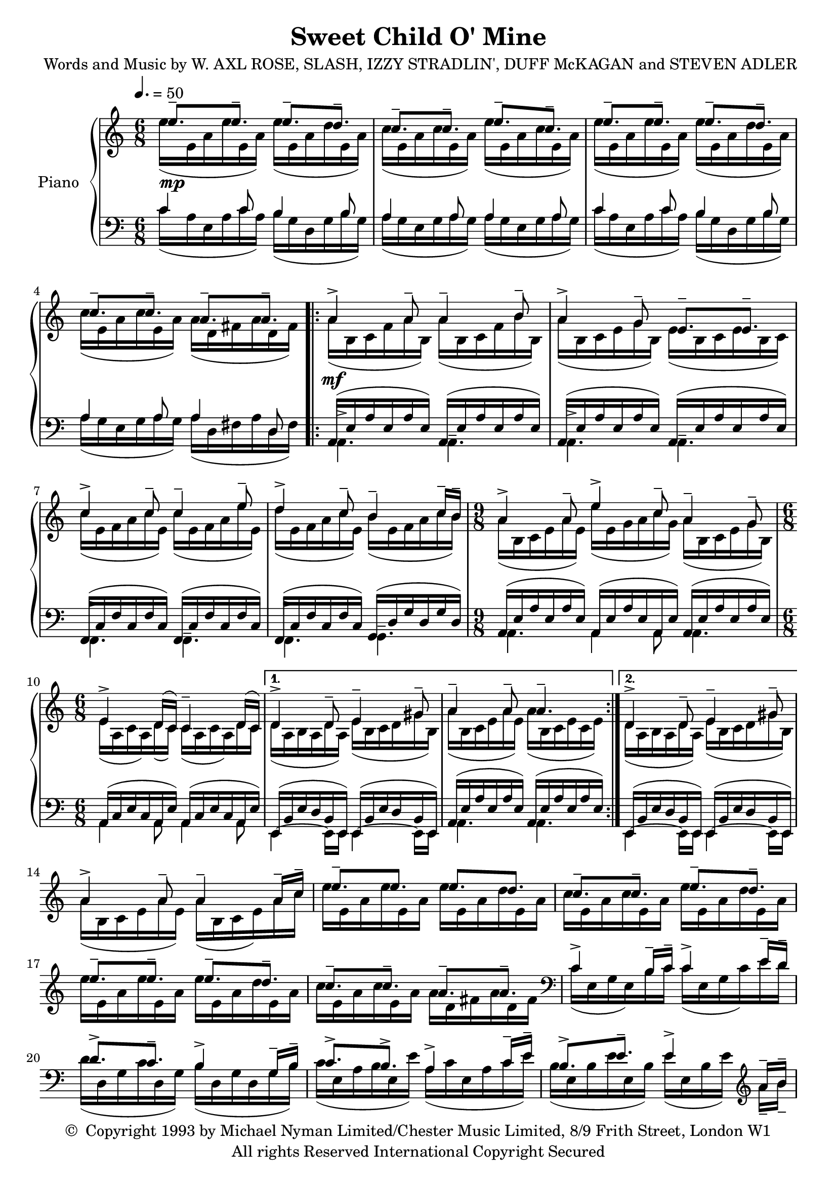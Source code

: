\header {
	title = "Sweet Child O' Mine"
	composer = \markup {
		\line { "Words and Music by W. AXL ROSE," }
		\line { "SLASH, IZZY STRADLIN', DUFF McKAGAN" }
		\line { "and STEVEN ADLER" }
	}
	copyright = \markup \left-align \center-column {
		\line { \char ##x00A9 " Copyright 1993 by Michael Nyman Limited/Chester Music Limited, 8/9 Frith Street, London W1" }
		\line { "All rights Reserved International Copyright Secured" }
	}
  	source = "urtext"
}

upperMelody = \relative c'' {
	\key c \major
	\time 6/8
	\tempo 4. = 50

	e8.--\mp e-- e-- d-- | c-- c-- e-- c-- |
	e8.-- e-- e-- d-- | c-- c-- a-- a-- |
	\repeat volta 2 {
		a4->\mf a8-- a4-- b8-- | a4-> g8-- e8.-- e-- |
		c'4-> c8-- c4-- e8-- | d4-> c8-- b4-- c16-- b16-- |
		\time 9/8
		a4-> a8-- e'4-> c8-- a4-- g8--
		\time 6/8
		e4-> d16( c) c4-- d16( c) |
	}
	\alternative {
		{ d4-> d8-- e4-- gis8-- | a4-- a8-- a4.-- | }
		{ d,4-> d8-- e4-- gis8-- | }
	}
	\break
	a4-> a8-- a4-- a16-- c-- | e8.-- e e d |
	c-- c-- e-- d-- | e-- e-- e-- d--
	c-- c-- a-- a-- |
	\clef bass
	c,4-> b16-- c-- c4-> e16-- d-- |
	d8.-> c-- b4-> g16-- b-- | c8.-> b-> a4-> c16-- e-- |
	b8.-> e-- e4-> \clef treble a16-- b-- |
	%23
	c4-> c8-- c4-> e16-- c-- | d8.-> c-- b-> d-- |
	c-> c-- c-> b16-- a-- g-- |
	%26
	e4-> a8-- a4-> a16-- c-- | c4-> c8-- g'4-> d16-- c-- |
	b4->~ b16-- c-- d8.-> c16-- b-- a-- | b4-> c16-- b-- a4-> a16-- c-- |
	b8.-> e-- e4-> b8-- | e,4-> g8-- g8.-> f16-- e-- d-- |
	%32
	e8.-> a-- b4-> e8-- | c4-> a8-- c8.-> b16-- a-- g-- |



}
upperOther = \relative c'' {
	\stemDown
	e16([ e,16 a e' e, a)] e'([ e, a d e, a)] | c[( e, a c e, a)] e'[( e, a c e, a)] |
	e'16([ e,16 a e' e, a)] e'([ e, a d e, a)] | c[( e, a c e, a)] a[( d, fis a d, fis)] |
	\repeat volta 2 {
		a[( b, c f  a b,)] a'[( b, c f b b,)] | a'[( b, c e g b,)] e[( b c e b c)] |
		c'[( e, f a c e,)] c'[( e, f a e' e,)] | d'[( e, f a c e,)] b'[( e, f a c b)] |
		\time 9/8
		a[( b, c e  a e)] e'[( e, g a c g)] a[( b, c e g b,)] |
		\time 6/8
		e[( a, c a) d( c)] c[( a c a) d c] |
	}
	\alternative {
		{ d[( a b a d a)] e'[( b c d gis b,)] | a'[( b, c e a e)] a[( b, c e c e)] | }
		{ d[( a b a d a)] e'[( b c d gis b,)] | }
	}
	a'[( b, c e a e)] a[( b, c e) a c] | e[ e, a e' e, a] e'[ e, a d e, a] |
	c[ e, a c e, a] e'[ e, a d e, a] | e'[ e, a e' e, a] e'[ e, a d e, a] |
	c[ e, a c e, a] a[ d, fis a d, fis] |
	\clef bass
	c[( e, g e) b' c] c[( e, g c) e d] |
	d[( d, g c d, g)] b[( d, g d g b)] | c[( e, a b e, e')] a,[( c e, a c e)] |
	b[( e, b' e e, b')] e[( e, b' e)] \clef treble a-- b-- |
	%23
	c[( e, f a c e,)] c'[( e, f a e' c)] | d[( e, f c' e, f)] b[( e, f d' e, f)] |
	c'[( d, e c' d, e)] c'[( d, e) b'-- a-- g--] |
	%26
	e[( a, c d a' d,)] a'[( c, d e a c)] | c[( d, e g c g)] g'[( e c g) d' c] |
	b[( d, g d g c)] d[( d, g) c-- b-- a--] |


}

upper = {
	<<
	\upperMelody
	\\
	\upperOther
	>>
}

lowerMelody = \relative c' {
	\clef bass
	c4 c8 b4 b8 | a4 a8 a4 a8 |
	c4 c8 b4 b8 | a4 a8 a4 d,8 |
	\repeat volta 2 {
		\stemDown
		\dynamicDown
		a4.-> a-- | a-> a-- |
		f-> f-- | f-> g-- |
		\time 9/8
		a4. a4 a8 a4.|
		\time 6/8
		a4 a8 a4 a8 |
	}
	\alternative {
		{e4~ e16 e e4~ e16 e | a4. a | }
		{e4~ e16 e e4~ e16 e | }
	}
}
lowerOther = \relative c' {
	c16([ a e a c a]) b([ g d g b g]) | a([ g e g a g]) a([ g e g a g)] |
	c16([ a e a c a]) b([ g d g b g]) | a([ g e g a g]) a([ d, fis a d, fis)] |
	\repeat volta 2 {
		\stemUp
		\slurUp
		a,[( e' a e a e)] a,[( e' a e a e)] | a,[( e' a e a e)] a,[( e' a e a e)] |
		f,[( c' f c f c)] f,[( c' f c f c)] | f,[( c' f c f c)] g[( d' g d g d)] |
		\time 9/8
		a[( e' a e a e)] a,[( e' a e a, e')] a,[( e' a e a e)] |
		\time 6/8
		a,[( c e c a e')] a,[( c e c a e')] |
	}
	\alternative {
		{ e,[( b' e d b e,)] e[( b' e d b e,)] | a[( e' a e a e)] a,[( e' a e a e)] | }
		{ e,[( b' e d b e,)] e[( b' e d b e,)] | }
	}
}
lower = {
	<<
	\lowerMelody
	\\
	\lowerOther
	>>
}


\score {
	\new PianoStaff \with { instrumentName = #"Piano" }
	<<
		\new Staff = "upper" \upper
		\new Staff = "lower" \lower
	>>
	\layout { }
}
\score {
	\unfoldRepeats
	\new PianoStaff \with { instrumentName = #"Piano" }
	<<
		\new Staff = "upper" \upper
		\new Staff = "lower" \lower
	>>
	\midi { }
}
\version "2.18.2"
